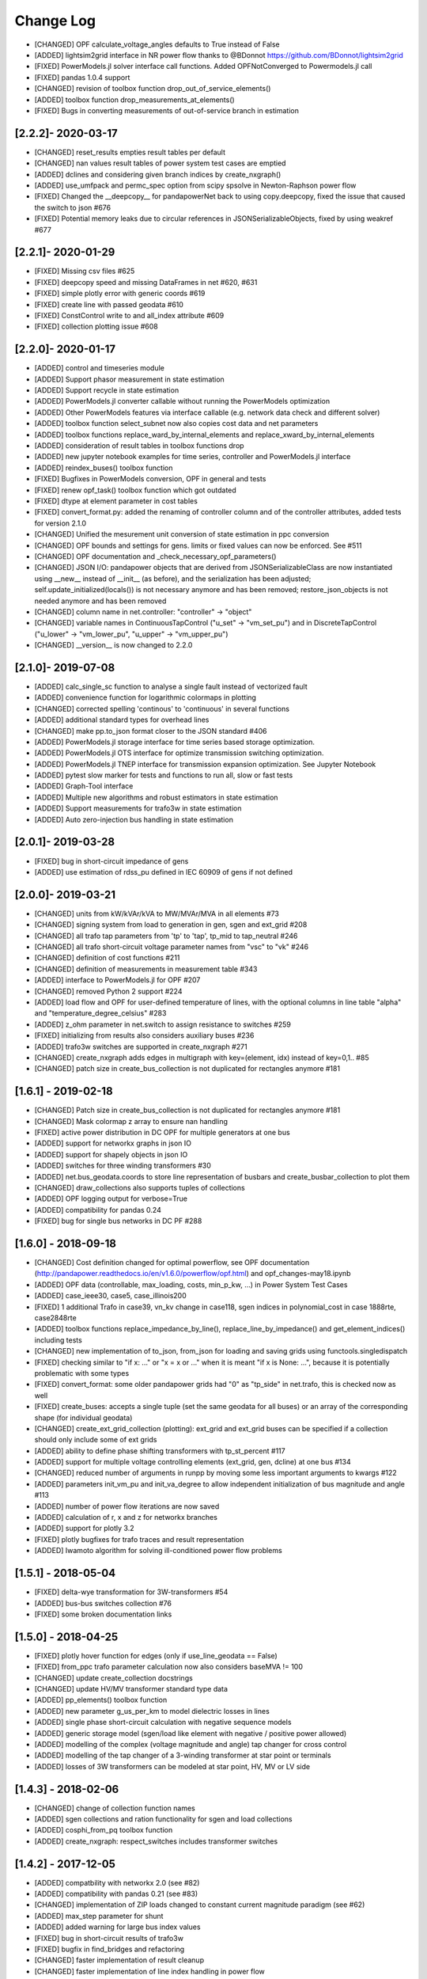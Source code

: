 Change Log
=============
- [CHANGED] OPF calculate_voltage_angles defaults to True instead of False
- [ADDED] lightsim2grid interface in NR power flow thanks to @BDonnot https://github.com/BDonnot/lightsim2grid
- [FIXED] PowerModels.jl solver interface call functions. Added OPFNotConverged to Powermodels.jl call
- [FIXED] pandas 1.0.4 support
- [CHANGED] revision of toolbox function drop_out_of_service_elements()
- [ADDED] toolbox function drop_measurements_at_elements()
- [FIXED] Bugs in converting measurements of out-of-service branch in estimation

[2.2.2]- 2020-03-17
----------------------
- [CHANGED] reset_results empties result tables per default
- [CHANGED] nan values result tables of power system test cases are emptied
- [ADDED] dclines and considering given branch indices by create_nxgraph()
- [ADDED] use_umfpack and permc_spec option from scipy spsolve in Newton-Raphson power flow
- [FIXED] Changed the __deepcopy__ for pandapowerNet back to using copy.deepcopy, fixed the issue that caused the switch to json #676
- [FIXED] Potential memory leaks due to circular references in JSONSerializableObjects, fixed by using weakref #677

[2.2.1]- 2020-01-29
----------------------
- [FIXED] Missing csv files #625
- [FIXED] deepcopy speed and missing DataFrames in net #620, #631
- [FIXED] simple plotly error with generic coords #619
- [FIXED] create line with passed geodata #610
- [FIXED] ConstControl write to and all_index attribute #609
- [FIXED] collection plotting issue #608


[2.2.0]- 2020-01-17
----------------------
- [ADDED] control and timeseries module
- [ADDED] Support phasor measurement in state estimation
- [ADDED] Support recycle in state estimation
- [ADDED] PowerModels.jl converter callable without running the PowerModels optimization
- [ADDED] Other PowerModels features via interface callable (e.g. network data check and different solver)
- [ADDED] toolbox function select_subnet now also copies cost data and net parameters
- [ADDED] toolbox functions replace_ward_by_internal_elements and replace_xward_by_internal_elements
- [ADDED] consideration of result tables in toolbox functions drop
- [ADDED] new jupyter notebook examples for time series, controller and PowerModels.jl interface
- [ADDED] reindex_buses() toolbox function

- [FIXED] Bugfixes in PowerModels conversion, OPF in general and tests
- [FIXED] renew opf_task() toolbox function which got outdated
- [FIXED] dtype at element parameter in cost tables
- [FIXED] convert_format.py: added the renaming of controller column and of the controller attributes, added tests for version 2.1.0

- [CHANGED] Unified the mesurement unit conversion of state estimation in ppc conversion
- [CHANGED] OPF bounds and settings for gens. limits or fixed values can now be enforced. See #511
- [CHANGED] OPF documentation and _check_necessary_opf_parameters()
- [CHANGED] JSON I/O: pandapower objects that are derived from JSONSerializableClass are now instantiated using __new__ instead of __init__ (as before), and the serialization has been adjusted; self.update_initialized(locals()) is not necessary anymore and has been removed; restore_json_objects is not needed anymore and has been removed
- [CHANGED] column name in net.controller: "controller" -> "object"
- [CHANGED] variable names in ContinuousTapControl ("u_set" -> "vm_set_pu") and in DiscreteTapControl ("u_lower" -> "vm_lower_pu", "u_upper" -> "vm_upper_pu")
- [CHANGED] __version__ is now changed to 2.2.0

[2.1.0]- 2019-07-08
----------------------
- [ADDED] calc_single_sc function to analyse a single fault instead of vectorized fault
- [ADDED] convenience function for logarithmic colormaps in plotting
- [CHANGED] corrected spelling 'continous' to 'continuous' in several functions
- [ADDED] additional standard types for overhead lines
- [CHANGED] make pp.to_json format closer to the JSON standard #406
- [ADDED] PowerModels.jl storage interface for time series based storage optimization.
- [ADDED] PowerModels.jl OTS interface for optimize transmission switching optimization.
- [ADDED] PowerModels.jl TNEP interface for transmission expansion optimization. See Jupyter Notebook
- [ADDED] pytest slow marker for tests and functions to run all, slow or fast tests
- [ADDED] Graph-Tool interface
- [ADDED] Multiple new algorithms and robust estimators in state estimation
- [ADDED] Support measurements for trafo3w in state estimation
- [ADDED] Auto zero-injection bus handling in state estimation

[2.0.1]- 2019-03-28
----------------------
- [FIXED] bug in short-circuit impedance of gens
- [ADDED] use estimation of rdss_pu defined in IEC 60909 of gens if not defined

[2.0.0]- 2019-03-21
----------------------
- [CHANGED] units from kW/kVAr/kVA to MW/MVAr/MVA in all elements #73
- [CHANGED] signing system from load to generation in gen, sgen and ext_grid #208
- [CHANGED] all trafo tap parameters from 'tp' to 'tap', tp_mid to tap_neutral #246
- [CHANGED] all trafo short-circuit voltage parameter names from "vsc" to "vk" #246
- [CHANGED] definition of cost functions #211
- [CHANGED] definition of measurements in measurement table #343
- [ADDED] interface to PowerModels.jl for OPF #207
- [CHANGED] removed Python 2 support #224
- [ADDED] load flow and OPF for user-defined temperature of lines, with the optional columns in line table "alpha" and "temperature_degree_celsius" #283
- [ADDED] z_ohm parameter in net.switch to assign resistance to switches #259
- [FIXED] initializing from results also considers auxiliary buses #236
- [ADDED] trafo3w switches are supported in create_nxgraph #271
- [CHANGED] create_nxgraph adds edges in multigraph with key=(element, idx) instead of key=0,1.. #85
- [CHANGED] patch size in create_bus_collection is not duplicated for rectangles anymore #181

[1.6.1] - 2019-02-18
----------------------
- [CHANGED] Patch size in create_bus_collection is not duplicated for rectangles anymore #181
- [CHANGED] Mask colormap z array to ensure nan handling
- [FIXED] active power distribution in DC OPF for multiple generators at one bus
- [ADDED] support for networkx graphs in json IO
- [ADDED] support for shapely objects in json IO
- [ADDED] switches for three winding transformers #30
- [ADDED] net.bus_geodata.coords to store line representation of busbars and create_busbar_collection to plot them
- [CHANGED] draw_collections also supports tuples of collections
- [ADDED] OPF logging output for verbose=True
- [ADDED] compatibility for pandas 0.24
- [FIXED] bug for single bus networks in DC PF #288

[1.6.0] - 2018-09-18
----------------------
- [CHANGED] Cost definition changed for optimal powerflow, see OPF documentation (http://pandapower.readthedocs.io/en/v1.6.0/powerflow/opf.html) and opf_changes-may18.ipynb
- [ADDED] OPF data (controllable, max_loading, costs, min_p_kw, ...) in Power System Test Cases
- [ADDED] case_ieee30, case5, case_illinois200
- [FIXED] 1 additional Trafo in case39, vn_kv change in case118, sgen indices in polynomial_cost in case 1888rte, case2848rte
- [ADDED] toolbox functions replace_impedance_by_line(), replace_line_by_impedance() and get_element_indices() including tests
- [CHANGED] new implementation of to_json, from_json for loading and saving grids using functools.singledispatch
- [FIXED] checking similar to "if x: ..." or "x = x or ..." when it is meant "if x is None: ...", because it is potentially problematic with some types
- [FIXED] convert_format: some older pandapower grids had "0" as "tp_side" in net.trafo, this is checked now as well
- [FIXED] create_buses: accepts a single tuple (set the same geodata for all buses) or an array of the corresponding shape (for individual geodata)
- [CHANGED] create_ext_grid_collection (plotting): ext_grid and ext_grid buses can be specified if a collection should only include some of ext grids
- [ADDED] ability to define phase shifting transformers with tp_st_percent #117
- [ADDED] support for multiple voltage controlling elements (ext_grid, gen, dcline) at one bus #134
- [CHANGED] reduced number of arguments in runpp by moving some less important arguments to kwargs #122
- [ADDED] parameters init_vm_pu and init_va_degree to allow independent initialization of bus magnitude and angle #113
- [ADDED] number of power flow iterations are now saved
- [ADDED] calculation of r, x and z for networkx branches
- [ADDED] support for plotly 3.2
- [FIXED] plotly bugfixes for trafo traces and result representation
- [ADDED] Iwamoto algorithm for solving ill-conditioned power flow problems

[1.5.1] - 2018-05-04
----------------------
- [FIXED] delta-wye transformation for 3W-transformers #54
- [ADDED] bus-bus switches collection #76
- [FIXED] some broken documentation links

[1.5.0] - 2018-04-25
----------------------
- [FIXED] plotly hover function for edges (only if use_line_geodata == False)
- [FIXED] from_ppc trafo parameter calculation now also considers baseMVA != 100
- [CHANGED] update create_collection docstrings
- [CHANGED] update HV/MV transformer standard type data
- [ADDED] pp_elements() toolbox function
- [ADDED] new parameter g_us_per_km to model dielectric losses in lines
- [ADDED] single phase short-circuit calculation with negative sequence models
- [ADDED] generic storage model (sgen/load like element with negative / positive power allowed)
- [ADDED] modelling of the complex (voltage magnitude and angle) tap changer for cross control
- [ADDED] modelling of the tap changer of a 3-winding transformer at star point or terminals
- [ADDED] losses of 3W transformers can be modeled at star point, HV, MV or LV side

[1.4.3] - 2018-02-06
----------------------
- [CHANGED] change of collection function names
- [ADDED] sgen collections and ration functionality for sgen and load collections
- [ADDED] cosphi_from_pq toolbox function
- [ADDED] create_nxgraph: respect_switches includes transformer switches

[1.4.2] - 2017-12-05
----------------------
- [ADDED] compatbility with networkx 2.0 (see #82)
- [ADDED] compatibility with pandas 0.21 (see #83)
- [CHANGED] implementation of ZIP loads changed to constant current magnitude paradigm (see #62)
- [ADDED] max_step parameter for shunt
- [ADDED] added warning for large bus index values
- [FIXED] bug in short-circuit results of trafo3w
- [FIXED] bugfix in find_bridges and refactoring
- [CHANGED] faster implementation of result cleanup
- [CHANGED] faster implementation of line index handling in power flow
- [FIXED] bug in plotly label display (#75)
- [ADDED] several fixes, extensions, tests for toolbox
- [ADDED] additional MV line standard types
- [FIXED] kerber extrem vorstadtnetz mv bus voltage
- [FIXED] removed incorrect estimation result tables for load, sgen, gen

[1.4.1] - 2017-09-19
----------------------
- [FIXED] ZIP load issue that led to incorrect calculation of I part with voltage angle shifts
- [FIXED] Bug that set voltage constraints to 0.9/1.2 if no voltage constraints was given in OPF
- [ADDED] possibility to access J matrix after power flow
- [ADDED] opf cost conversion
- [ADDED] opf costs in power system test cases

[1.4.0] - 2017-07-27
----------------------

- [ADDED] possibility to save networks to an sql database
- [CHANGED] major change in fileIO: all networks are converted to a uniform dataframe only version before they are saved as excel, json or sql. Old files can still be loaded, but all files saved with v1.4 can only be loaded with v1.4!
- [FIXED] all tests now pass if numba is not installed (although pandapower might be slow without numba)
- [FIXED] state estimation bug with phase shift transformers
- [CHANGED] OPF now raises specific warning if parameters are missing instead of generic exception
- [ADDED] geographical data for cigre and IEEE case networks
- [ADDED] Dickert LV Networks

[1.3.1] - 2017-06-16
----------------------
- [CHANGED] to_pickle saves only python datatypes and no pickle objects
- [ADDED] html representation of pandapower nets
- [ADDED] collections for trafos, loads, ext_grids
- [CHANGED] renamed create_shunt_as_condensator to create_shunt_as_capacitor
- [FIXED] mock problem in create docstrings
- [ADDED] Synthetic Voltage Control LV Networks

[1.3.0] - 2017-05-10
----------------------
- [ADDED] ZIP loads integrated in power flow
- [ADDED] numba implementation of dissolving switch buses
- [ADDED] Current source representation of full converter elements in short circuit calculations
- [ADDED] Method C for calculation of factor kappa in short circuit calculation
- [CHANGED] Speedup for calculation of branch short circuit currents
- [CHANGED] Branch results for minimum short circuit calculations are calculated as minimal currents
- [ADDED] Interactive plots with plotly
- [CHANGED] included pypower files for power flow and index files
- [FIXED] compatibility with numpy 1.12
- [CHANGED] -1 is a valid value for net.bus_geodata.x
- [CHANGED] allow transformers with negative xk to provide large scale IEEE cases (RTE, PEGASE, Polish)
- [ADDED] large scale IEEE cases (RTE, PEGASE, Polish)
- [ADDED] rated voltage and step variable for shunts
- [ADDED] lagrange multiplier included in bus results after OPF

[1.2.2] - 2017-03-22
--------------------
- [CHANGED] Minor refactoring in pd2ppc
- [ADDED] Technical Report

[1.2.1] - 2017-03-21
--------------------
- [FIXED] Readme for PyPi

[1.2.0] - 2017-03-21
--------------------
- [CHANGED] net.line.imax_ka to net.line.max_i_ka for consistency reasons
- [ADDED] net.line.tp_st_degree for phase shift in trafo tap changers
- [ADDED] sn_kva parameter in create_empty network for per unit system reference power
- [ADDED] parameter parallel for trafo element
- [ADDED] connectivity check for power flow to deal with disconnected network areas
- [ADDED] backward/forward sweep power flow algorithm specially suited for radial and weakly-meshed networks
- [ADDED] linear piece wise and polynomial OPF cost functions
- [ADDED] possibility to make loads controllable in OPF
- [ADDED] to_json and from_json functions to save/load networks with a JSON format
- [ADDED] generator lookup to allow multiple generators at one bus
- [CHANGED] Initialization of calculate_voltage_angles and init for high voltage networks
- [ADDED] bad data detection for state estimation
- [CHANGED] from_ppc: no detect_trafo anymore, several gen at each node possible
- [CHANGED] validate_from_ppc: improved validation behaviour by means of duplicated gen and branch rearangement
- [ADDED] networks: case33bw, case118, case300, case1354pegase, case2869pegase, case9241pegase, GBreducednetwork, GBnetwork, iceland, cigre_network_mv with_der='all' der
- [ADDED] possibility to add fault impedance for short-circuit current calculation
- [ADDED] branch results for short circuits
- [ADDED] static generator model for short circuits
- [ADDED] three winding transformer model for short circuits
- [FIXED] correctly neglecting shunts and tap changer position for short-circuits
- [ADDED] two phase short-circuit current calculation
- [ADDED] tests for short circuit currents with validation against DIgSILENT PowerFactory


[1.1.1] - 2017-01-12
----------------------
- [ADDED] installation description and pypi files from github
- [ADDED] automatic inversion of active power limits in convert format to account for convention change in version 1.1.0
- [CHANGED] install_requires in setup.py


[1.1.0] - 2017-01-11
----------------------
- [ADDED] impedance element can now be used with unsymetric impedances zij != zji
- [ADDED] dcline element that allows modelling DC lines in PF and OPF
- [ADDED] simple plotting function: call pp.simple_plot(net) to directly plot the network
- [ADDED] measurement table for networks. Enables the definition of measurements for real-time simulations.
- [ADDED] estimation module, which provides state estimation functionality with weighted least squares algorithm
- [ADDED] shortcircuit module in beta version for short-circuit calculation according to IEC-60909
- [ADDED] documentation of model validation and tests
- [ADDED] case14, case24_ieee_rts, case39, case57 networks
- [ADDED] mpc and ppc converter
- [CHANGED] convention for active power limits of generators. Generator with max. feed in of 50kW before: p_min_kw=0, p_max_kw=-50. Now p_max_kw=0, p_min_kw=50
- [ADDED] DC power flow function pp.rundcopp
- [FIXED] bug in create_transformer function for tp_pos parameter
- [FIXED] bug in voltage ratio for low voltage side tap changers
- [FIXED] bug in rated voltage calculation for opf line constraints

[1.0.2] - 2016-11-30
----------------------

- [CHANGED] changed in_service dtype from f8 to bool for shunt, ward, xward
- [CHANGED] included i_from_ka and i_to_ka in net.res_line
- [ADDED] recycle parameter added. ppc, Ybus, _is_elements and bus_lookup can be reused between multiple powerflows if recycle["ppc"] == True, ppc values (P,Q,V) only get updated.
- [FIXED] OPF bugfixes: cost scaling, correct calculation of res_bus.p_kw for sgens
- [ADDED] loadcase added as pypower_extension since unnecessary deepcopies were removed
- [CHANGED] supress warnings parameter removed from loadflow, casting warnings are automatically supressed

[1.0.1] - 2016-11-09
----------------------

- [CHANGED] update short introduction example to include transformer
- [CHANGED] included pypower in setup.py requirements (only pypower, not numpy, scipy etc.)
- [CHANGED] mpc / ppc renamed to ppci / ppc
- [FIXED] MANIFEST.ini includes all relevant doc files and exclude report
- [FIXED] handling of tp_pos parameter in create_trafo and create_trafo3w
- [FIXED] init="result" for open bus-line switches
